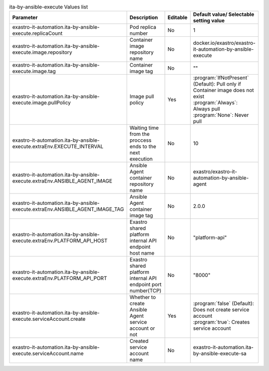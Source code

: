 
.. list-table:: ita-by-ansible-execute Values list
   :widths: 25 25 10 20
   :header-rows: 1
   :align: left
   :class: filter-table

   * - Parameter
     - Description
     - Editable
     - Default value/ Selectable setting value
   * - exastro-it-automation.ita-by-ansible-execute.replicaCount
     - Pod replica number
     - No
     - 1
   * - exastro-it-automation.ita-by-ansible-execute.image.repository
     - Container image repository name
     - No
     - docker.io/exastro/exastro-it-automation-by-ansible-execute
   * - exastro-it-automation.ita-by-ansible-execute.image.tag
     - Container image tag
     - No
     - ""
   * - exastro-it-automation.ita-by-ansible-execute.image.pullPolicy
     - Image pull policy
     - Yes
     - | :program:`IfNotPresent` (Default): Pull only if Container image does not exist
       | :program:`Always`: Always pull
       | :program:`None`: Never pull
   * - exastro-it-automation.ita-by-ansible-execute.extraEnv.EXECUTE_INTERVAL
     - Waiting time from the proccess ends to the next execution
     - No
     - 10
   * - exastro-it-automation.ita-by-ansible-execute.extraEnv.ANSIBLE_AGENT_IMAGE
     - Ansible Agent container repository name
     - No
     - exastro/exastro-it-automation-by-ansible-agent
   * - exastro-it-automation.ita-by-ansible-execute.extraEnv.ANSIBLE_AGENT_IMAGE_TAG
     - Ansible Agent container image tag
     - No
     - 2.0.0
   * - exastro-it-automation.ita-by-ansible-execute.extraEnv.PLATFORM_API_HOST
     - Exastro shared platform internal API endpoint host name
     - No
     - "platform-api"
   * - exastro-it-automation.ita-by-ansible-execute.extraEnv.PLATFORM_API_PORT
     - Exastro shared platform internal API endpoint port number(TCP)
     - No
     - "8000"
   * - exastro-it-automation.ita-by-ansible-execute.serviceAccount.create
     - Whether to create Ansible Agent service account or not
     - Yes
     - | :program:`false` (Default): Does not create service account
       | :program:`true`: Creates service account
   * - exastro-it-automation.ita-by-ansible-execute.serviceAccount.name
     - Created service account name
     - No
     - exastro-it-automation.ita-by-ansible-execute-sa